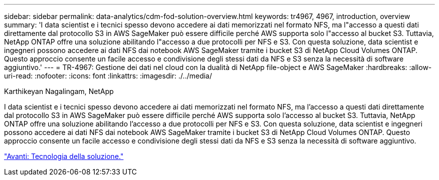---
sidebar: sidebar 
permalink: data-analytics/cdm-fod-solution-overview.html 
keywords: tr4967, 4967, introduction, overview 
summary: 'I data scientist e i tecnici spesso devono accedere ai dati memorizzati nel formato NFS, ma l"accesso a questi dati direttamente dal protocollo S3 in AWS SageMaker può essere difficile perché AWS supporta solo l"accesso al bucket S3. Tuttavia, NetApp ONTAP offre una soluzione abilitando l"accesso a due protocolli per NFS e S3. Con questa soluzione, data scientist e ingegneri possono accedere ai dati NFS dai notebook AWS SageMaker tramite i bucket S3 di NetApp Cloud Volumes ONTAP. Questo approccio consente un facile accesso e condivisione degli stessi dati da NFS e S3 senza la necessità di software aggiuntivo.' 
---
= TR-4967: Gestione dei dati nel cloud con la dualità di NetApp file-object e AWS SageMaker
:hardbreaks:
:allow-uri-read: 
:nofooter: 
:icons: font
:linkattrs: 
:imagesdir: ./../media/


Karthikeyan Nagalingam, NetApp

[role="lead"]
I data scientist e i tecnici spesso devono accedere ai dati memorizzati nel formato NFS, ma l'accesso a questi dati direttamente dal protocollo S3 in AWS SageMaker può essere difficile perché AWS supporta solo l'accesso al bucket S3. Tuttavia, NetApp ONTAP offre una soluzione abilitando l'accesso a due protocolli per NFS e S3. Con questa soluzione, data scientist e ingegneri possono accedere ai dati NFS dai notebook AWS SageMaker tramite i bucket S3 di NetApp Cloud Volumes ONTAP. Questo approccio consente un facile accesso e condivisione degli stessi dati da NFS e S3 senza la necessità di software aggiuntivo.

link:cdm-fod-solution-technology.html["Avanti: Tecnologia della soluzione."]
